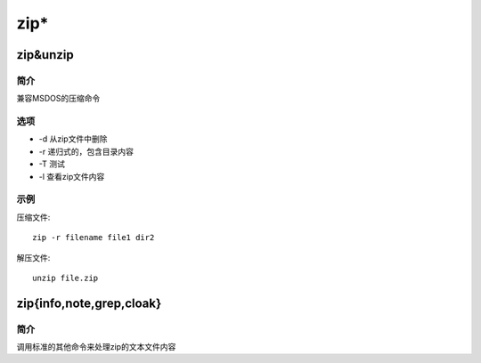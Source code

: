 zip*
=====================================

zip&unzip
-------------------------------------

简介
^^^^

兼容MSDOS的压缩命令

选项
^^^^

* -d 从zip文件中删除
* -r 递归式的，包含目录内容
* -T 测试
* -l 查看zip文件内容

示例
^^^^

压缩文件::

    zip -r filename file1 dir2

解压文件::

    unzip file.zip

zip{info,note,grep,cloak}
-------------------------------------

简介
^^^^

调用标准的其他命令来处理zip的文本文件内容
